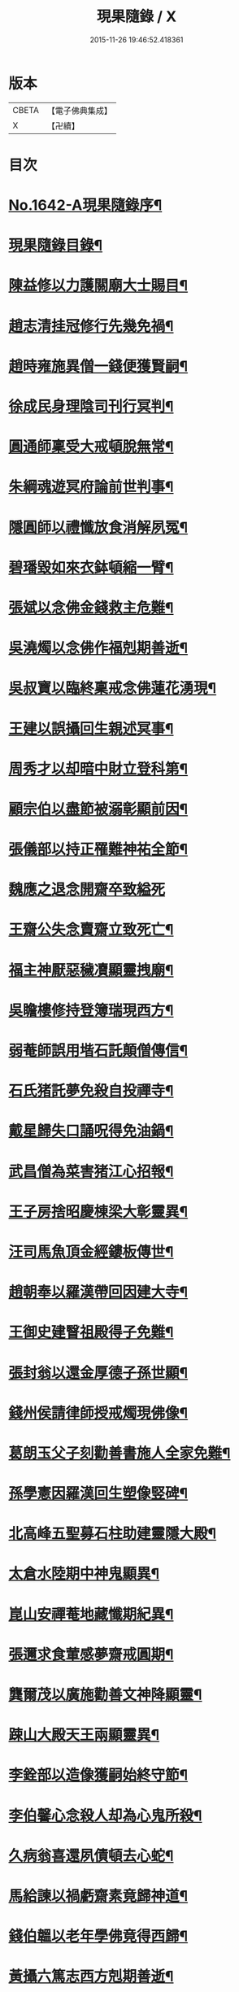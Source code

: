 #+TITLE: 現果隨錄 / X
#+DATE: 2015-11-26 19:46:52.418361
* 版本
 |     CBETA|【電子佛典集成】|
 |         X|【卍續】    |

* 目次
* [[file:KR6r0164_001.txt::001-0028a1][No.1642-A現果隨錄序¶]]
* [[file:KR6r0164_001.txt::0028b2][現果隨錄目錄¶]]
* [[file:KR6r0164_001.txt::0030a4][陳益修以力護關廟大士賜目¶]]
* [[file:KR6r0164_001.txt::0030b15][趙志清挂冠修行先幾免禍¶]]
* [[file:KR6r0164_001.txt::0030c8][趙時雍施異僧一錢便獲賢嗣¶]]
* [[file:KR6r0164_001.txt::0031a6][徐成民身理陰司刊行冥判¶]]
* [[file:KR6r0164_001.txt::0031a22][圓通師稟受大戒頓脫無常¶]]
* [[file:KR6r0164_001.txt::0031b10][朱綱魂遊冥府論前世判事¶]]
* [[file:KR6r0164_001.txt::0031c2][隱圓師以禮懺放食消解夙冤¶]]
* [[file:KR6r0164_001.txt::0031c20][碧璠毀如來衣鉢頓縮一臂¶]]
* [[file:KR6r0164_001.txt::0032a6][張斌以念佛金錢救主危難¶]]
* [[file:KR6r0164_001.txt::0032b6][吳澆燭以念佛作福剋期善逝¶]]
* [[file:KR6r0164_001.txt::0032b22][吳叔寶以臨終稟戒念佛蓮花湧現¶]]
* [[file:KR6r0164_001.txt::0032c18][王建以誤攝回生親述冥事¶]]
* [[file:KR6r0164_001.txt::0033a3][周秀才以却暗中財立登科第¶]]
* [[file:KR6r0164_001.txt::0033a19][顧宗伯以盡節被溺彰顯前因¶]]
* [[file:KR6r0164_001.txt::0033b17][張儀部以持正罹難神祐全節¶]]
* [[file:KR6r0164_001.txt::0033c24][魏應之退念開齋卒致縊死]]
* [[file:KR6r0164_001.txt::0034a17][王齋公失念賣齋立致死亡¶]]
* [[file:KR6r0164_001.txt::0034b7][福主神厭惡穢凟顯靈拽廟¶]]
* [[file:KR6r0164_002.txt::002-0034b19][吳瞻樓修持登簿瑞現西方¶]]
* [[file:KR6r0164_002.txt::0034c11][弱菴師誤用堦石託顛僧傳信¶]]
* [[file:KR6r0164_002.txt::0035a3][石氏猪託夢免殺自投禪寺¶]]
* [[file:KR6r0164_002.txt::0035a19][戴星歸失口誦呪得免油鍋¶]]
* [[file:KR6r0164_002.txt::0035b23][武昌僧為菜害猪江心招報¶]]
* [[file:KR6r0164_002.txt::0035c10][王子房捨昭慶棟梁大彰靈異¶]]
* [[file:KR6r0164_002.txt::0035c24][汪司馬魚頂金經鏤板傳世¶]]
* [[file:KR6r0164_002.txt::0036a8][趙朝奉以羅漢帶回因建大寺¶]]
* [[file:KR6r0164_002.txt::0036b5][王御史建瞖祖殿得子免難¶]]
* [[file:KR6r0164_002.txt::0036b20][張封翁以還金厚德子孫世顯¶]]
* [[file:KR6r0164_002.txt::0036c11][錢州侯請律師授戒燭現佛像¶]]
* [[file:KR6r0164_002.txt::0037a5][葛朗玉父子刻勸善書施人全家免難¶]]
* [[file:KR6r0164_002.txt::0037a17][孫學憲因羅漢回生塑像竪碑¶]]
* [[file:KR6r0164_002.txt::0037b5][北高峰五聖募石柱助建靈隱大殿¶]]
* [[file:KR6r0164_002.txt::0037b13][太倉水陸期中神鬼顯異¶]]
* [[file:KR6r0164_002.txt::0037b20][崑山安禪菴地藏懺期紀異¶]]
* [[file:KR6r0164_002.txt::0037c9][張邇求食葷感夢齋戒圓期¶]]
* [[file:KR6r0164_002.txt::0037c21][龔爾茂以廣施勸善文神降顯靈¶]]
* [[file:KR6r0164_002.txt::0038a8][踈山大殿天王兩顯靈異¶]]
* [[file:KR6r0164_002.txt::0038a23][李銓部以造像獲嗣始終守節¶]]
* [[file:KR6r0164_002.txt::0038b15][李伯馨心念殺人却為心鬼所殺¶]]
* [[file:KR6r0164_002.txt::0038c9][久病翁喜還夙債頓去心蛇¶]]
* [[file:KR6r0164_002.txt::0039a3][馬給諫以禍虧齋素竟歸神道¶]]
* [[file:KR6r0164_003.txt::003-0039b4][錢伯韞以老年學佛竟得西歸¶]]
* [[file:KR6r0164_003.txt::003-0039b20][黃攝六篤志西方剋期善逝¶]]
* [[file:KR6r0164_003.txt::0039c13][王奉常以累世修積科第蟬連¶]]
* [[file:KR6r0164_003.txt::0040a14][譚憲卿創大悲壇祈嗣立生雙璧¶]]
* [[file:KR6r0164_003.txt::0040b3][先府君以精虗事佛屢感奇徵¶]]
* [[file:KR6r0164_003.txt::0040c10][上天竺鑄銅像大士顯靈自賜黃泥¶]]
* [[file:KR6r0164_003.txt::0040c19][金谿縣青蛙使者顯異寶跡¶]]
* [[file:KR6r0164_003.txt::0041a9][黃州安國寺張真君憑小卒降筆¶]]
* [[file:KR6r0164_003.txt::0041b4][徐亦史損財惠民隨獲美報¶]]
* [[file:KR6r0164_003.txt::0041b17][俞春蛟以飯僧免回祿增修福行¶]]
* [[file:KR6r0164_003.txt::0041b23][朱君以僧預為作法火難得全¶]]
* [[file:KR6r0164_003.txt::0041c5][蔣素公以續菩薩指獲薦賢書¶]]
* [[file:KR6r0164_003.txt::0041c16][尹宣子以難地禮懺竟得生全¶]]
* [[file:KR6r0164_003.txt::0042a9][張鎮臺以韋天示夢安國重興¶]]
* [[file:KR6r0164_003.txt::0042b2][二人敬慢關帝榮辱異報¶]]
* [[file:KR6r0164_003.txt::0042b12][張其光違夢烹鱉貪饕致死¶]]
* [[file:KR6r0164_003.txt::0042b22][王指揮以惡性為蛇隔生餘報¶]]
* [[file:KR6r0164_003.txt::0042c15][漢口屠人不聽僧勸立招慘報¶]]
* [[file:KR6r0164_003.txt::0042c23][高郵猪遺身換蓆始終還債¶]]
* [[file:KR6r0164_003.txt::0043a8][蓬閬鎮屠牛惡戶立招業報¶]]
* [[file:KR6r0164_003.txt::0043a14][居道人亂啖庫物轉身作驢¶]]
* [[file:KR6r0164_003.txt::0043a21][曹翰以屠城為猪遇緣得救¶]]
* [[file:KR6r0164_003.txt::0043b21][吳江路叢大報恩奇冤立雪¶]]
* [[file:KR6r0164_003.txt::0043c11][王郡丞赴任吳地為蛙伸冤¶]]
* [[file:KR6r0164_003.txt::0043c19][王曉江謝官修行頓躋道果¶]]
* [[file:KR6r0164_003.txt::0044a8][賈客以誠心供佛代殺保全¶]]
* [[file:KR6r0164_003.txt::0044a14][回子擊銅佛不壞禍還賣主¶]]
* [[file:KR6r0164_003.txt::0044a21][癱子以禮拜觀音病愈興緣¶]]
* [[file:KR6r0164_003.txt::0044b6][徽商堅決進香竟免火難¶]]
* [[file:KR6r0164_004.txt::004-0044b17][黃州飛火亂焚獨免齋戶¶]]
* [[file:KR6r0164_004.txt::0044c2][貧女捨一錢鑄佛勝跡不磨¶]]
* [[file:KR6r0164_004.txt::0044c9][堯峰僧竊韋天燈油立招譴責¶]]
* [[file:KR6r0164_004.txt::0044c19][毗盧塔鬼勾僧索債酬畢方甦¶]]
* [[file:KR6r0164_004.txt::0045a5][二孝廉侮慢文昌身祿俱損¶]]
* [[file:KR6r0164_004.txt::0045a15][二孝廉襲慢地藏立死受報¶]]
* [[file:KR6r0164_004.txt::0045b3][建昌小民穢汙三寶雷神擊死¶]]
* [[file:KR6r0164_004.txt::0045b13][甬城人以穢觸塔廟立遭奇禍¶]]
* [[file:KR6r0164_004.txt::0045b22][陳祥屠狗怙惡不慘現身招報¶]]
* [[file:KR6r0164_004.txt::0045c3][熊季納以精虔護法刻期獲嗣¶]]
* [[file:KR6r0164_004.txt::0045c13][顧秀才化鶴回生尋訪得實¶]]
* [[file:KR6r0164_004.txt::0045c24][黃封翁以行善感大士送子著大名節¶]]
* [[file:KR6r0164_004.txt::0046a10][吳霞舟以盡節焚身神昇天¶]]
* [[file:KR6r0164_004.txt::0046a23][史封翁以久遠齋僧感子大魁¶]]
* [[file:KR6r0164_004.txt::0046b9][楊君以錯口救人致家溫富¶]]
* [[file:KR6r0164_004.txt::0046b24][吳生遇仙愛命蹉過奇緣¶]]
* [[file:KR6r0164_004.txt::0046c13][瞽者以害心劫殺己命立殞¶]]
* [[file:KR6r0164_004.txt::0047a10][吳道媼以虔誦金剛坐化顯異¶]]
* [[file:KR6r0164_004.txt::0047a22][方氏以虔誠禮誦盡室生還¶]]
* [[file:KR6r0164_004.txt::0047b8][許子位以前生撿字得中高科¶]]
* [[file:KR6r0164_004.txt::0047b21][董七以虗秤取利家財暗耗¶]]
* [[file:KR6r0164_004.txt::0047c9][費隱老和尚逝後茶毗現多舍利¶]]
* [[file:KR6r0164_004.txt::0047c20][曹溪原直禪師以悟道精修末後現瑞¶]]
* [[file:KR6r0164_004.txt::0048a5][天白大德以持誦法華終聞天樂¶]]
* [[file:KR6r0164_004.txt::0048a14][新戒以攢單未完韋天示應¶]]
* [[file:KR6r0164_004.txt::0048a24][王僕以前世行善竟免鬼錄¶]]
* [[file:KR6r0164_004.txt::0048b12][允修以惡性敺妻終受蛇報¶]]
* [[file:KR6r0164_004.txt::0048b21][蔡公子以靈隱伽藍顯應復得回生¶]]
* [[file:KR6r0164_004.txt::0048c9][江北僧繫戀遺財超薦得脫¶]]
* [[file:KR6r0164_004.txt::0048c18][王仰泉以改業修行得生淨土¶]]
* [[file:KR6r0164_004.txt::0049a6][漁船以巧計沒人立報抵命¶]]
* [[file:KR6r0164_004.txt::0049a16][沈文學以塗抹壇經招報劇苦¶]]
* [[file:KR6r0164_004.txt::0049b3][支庠友以誤傷人命祿籍頓消¶]]
* 卷
** [[file:KR6r0164_001.txt][現果隨錄 1]]
** [[file:KR6r0164_002.txt][現果隨錄 2]]
** [[file:KR6r0164_003.txt][現果隨錄 3]]
** [[file:KR6r0164_004.txt][現果隨錄 4]]
